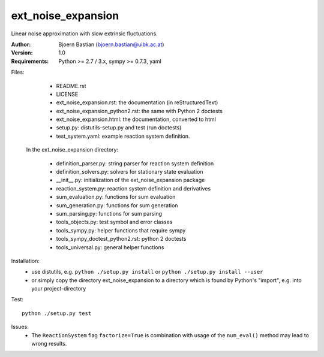 ext_noise_expansion
===================

Linear noise approximation with slow extrinsic fluctuations.

:Author:       Bjoern Bastian (bjoern.bastian@uibk.ac.at)
:Version:      1.0
:Requirements: Python >= 2.7 / 3.x, sympy >= 0.7.3, yaml

Files:
    - README.rst
    - LICENSE
    - ext_noise_expansion.rst:  the documentation (in reStructuredText)
    - ext_noise_expansion_python2.rst: the same with Python 2 doctests
    - ext_noise_expansion.html: the documentation, converted to html
    - setup.py: distutils-setup.py and test (run doctests)
    - test_system.yaml: example reaction system definition.

  In the ext_noise_expansion directory:

    - definition_parser.py: string parser for reaction system definition
    - definition_solvers.py: solvers for stationary state evaluation
    - __init__.py: initialization of the ext_noise_expansion package
    - reaction_system.py: reaction system definition and derivatives
    - sum_evaluation.py: functions for sum evaluation
    - sum_generation.py: functions for sum generation
    - sum_parsing.py: functions for sum parsing
    - tools_objects.py: test symbol and error classes
    - tools_sympy.py: helper functions that require sympy
    - tools_sympy_doctest_python2.rst: python 2 doctests
    - tools_universal.py: general helper functions

Installation:
    - use distutils, e.g.
      ``python ./setup.py install`` or
      ``python ./setup.py install --user``
    - or simply copy the directory ext_noise_expansion
      to a directory which is found by Python's "import",
      e.g. into your project-directory

Test::

    python ./setup.py test

Issues:
    - The ``ReactionSystem`` flag ``factorize=True`` is combination with
      usage of the ``num_eval()`` method may lead to wrong results.
